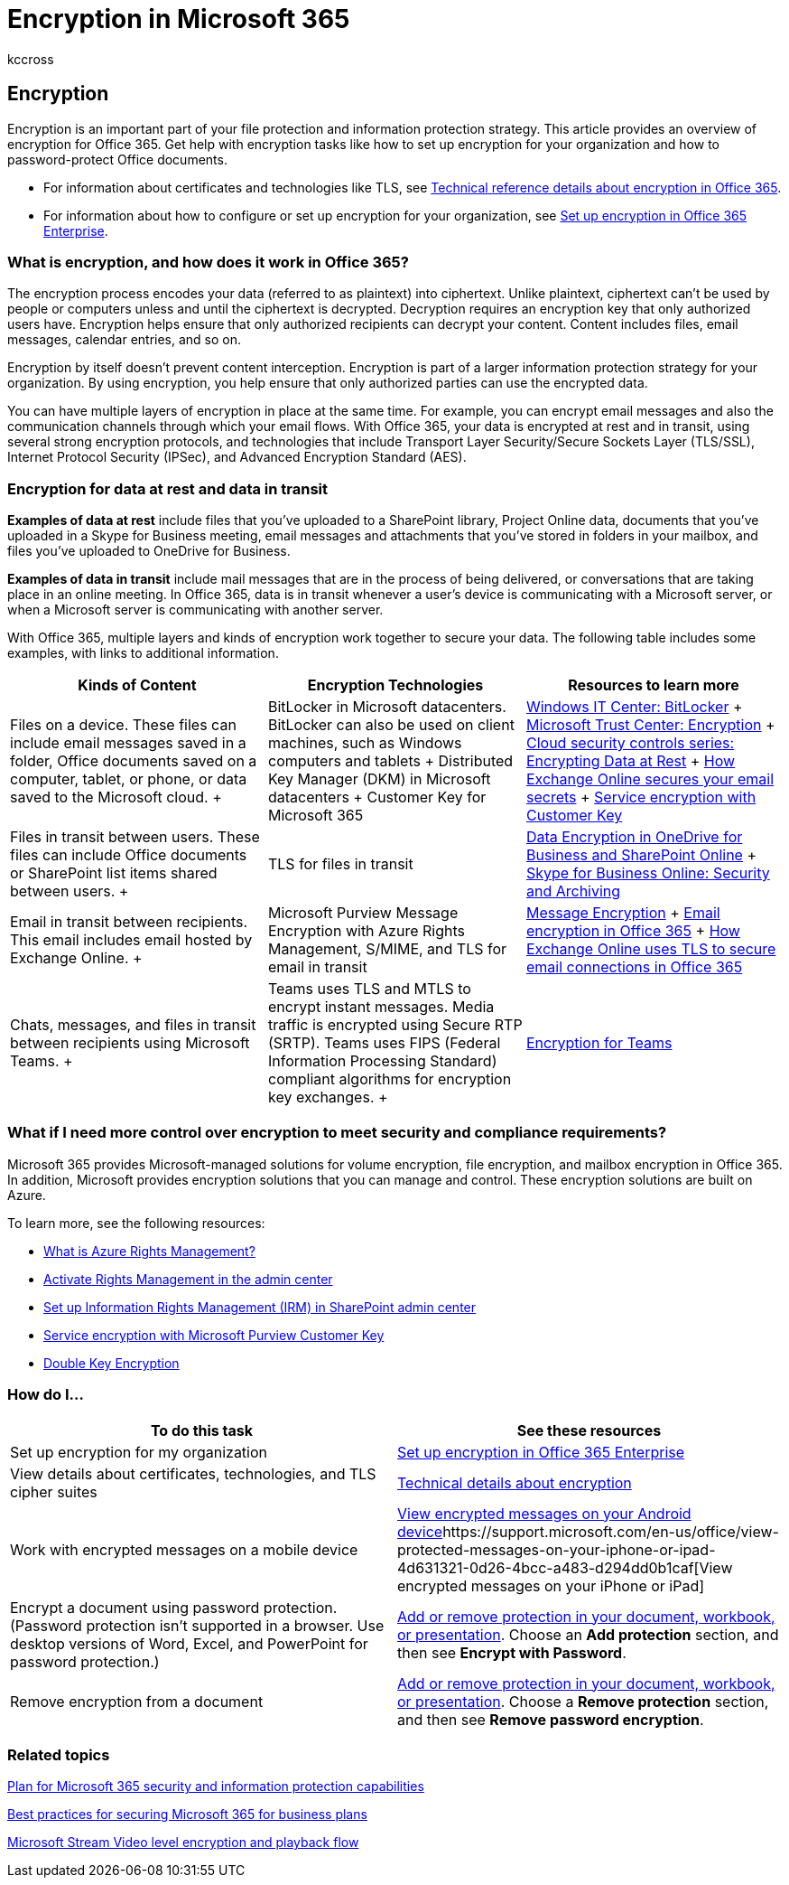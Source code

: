 = Encryption in Microsoft 365
:audience: Admin
:author: kccross
:description: With Office 365, your content is encrypted at rest and in transit with the strongest encryption, protocols, and technologies available. Get an overview of encryption in Office 365.
:f1.keywords: ["NOCSH"]
:manager: laurawi
:ms.assetid: 0a322724-08ca-43db-b69a-afbfa20484cd
:ms.author: krowley
:ms.collection: ["M365-security-compliance", "Strat_O365_IP", "m365solution-mip", "m365initiative-compliance"]
:ms.date: 8/15/2019
:ms.localizationpriority: medium
:ms.service: O365-seccomp
:ms.topic: overview
:search.appverid: ["MET150", "MOE150"]

== Encryption

Encryption is an important part of your file protection and information protection strategy.
This article provides an overview of encryption for Office 365.
Get help with encryption tasks like how to set up encryption for your organization and how to password-protect Office documents.

* For information about certificates and technologies like TLS, see xref:technical-reference-details-about-encryption.adoc[Technical reference details about encryption in Office 365].
* For information about how to configure or set up encryption for your organization, see xref:set-up-encryption.adoc[Set up encryption in Office 365 Enterprise].

=== What is encryption, and how does it work in Office 365?

The encryption process encodes your data (referred to as plaintext) into ciphertext.
Unlike plaintext, ciphertext can't be used by people or computers unless and until the ciphertext is decrypted.
Decryption requires an encryption key that only authorized users have.
Encryption helps ensure that only authorized recipients can decrypt your content.
Content includes files, email messages, calendar entries, and so on.

Encryption by itself doesn't prevent content interception.
Encryption is part of a larger information protection strategy for your organization.
By using encryption, you help ensure that only authorized parties can use the encrypted data.

You can have multiple layers of encryption in place at the same time.
For example, you can encrypt email messages and also the communication channels through which your email flows.
With Office 365, your data is encrypted at rest and in transit, using several strong encryption protocols, and technologies that include Transport Layer Security/Secure Sockets Layer (TLS/SSL), Internet Protocol Security (IPSec), and Advanced Encryption Standard (AES).

=== Encryption for data at rest and data in transit

*Examples of data at rest* include files that you've uploaded to a SharePoint library, Project Online data, documents that you've uploaded in a Skype for Business meeting, email messages and attachments that you've stored in folders in your mailbox, and files you've uploaded to OneDrive for Business.

*Examples of data in transit* include mail messages that are in the process of being delivered, or conversations that are taking place in an online meeting.
In Office 365, data is in transit whenever a user's device is communicating with a Microsoft server, or when a Microsoft server is communicating with another server.

With Office 365, multiple layers and kinds of encryption work together to secure your data.
The following table includes some examples, with links to additional information.

|===
| *Kinds of Content* | *Encryption Technologies* | *Resources to learn more*

| Files on a device.
These files can include email messages saved in a folder, Office documents saved on a computer, tablet, or phone, or data saved to the Microsoft cloud.
+
| BitLocker in Microsoft datacenters.
BitLocker can also be used on client machines, such as Windows computers and tablets  + Distributed Key Manager (DKM) in Microsoft datacenters  + Customer Key for Microsoft 365  +
| link:/windows/device-security/bitlocker/bitlocker-overview[Windows IT Center: BitLocker] + https://www.microsoft.com/TrustCenter/Security/Encryption[Microsoft Trust Center: Encryption] + https://blogs.microsoft.com/microsoftsecure/2015/09/10/cloud-security-controls-series-encrypting-data-at-rest[Cloud security controls series: Encrypting Data at Rest] + xref:exchange-online-secures-email-secrets.adoc[How Exchange Online secures your email secrets] + xref:customer-key-overview.adoc[Service encryption with Customer Key] +

| Files in transit between users.
These files can include Office documents or SharePoint list items shared between users.
+
| TLS for files in transit  +
| xref:data-encryption-in-odb-and-spo.adoc[Data Encryption in OneDrive for Business and SharePoint Online] + link:/office365/servicedescriptions/skype-for-business-online-service-description/skype-for-business-online-features[Skype for Business Online: Security and Archiving] +

| Email in transit between recipients.
This email includes email hosted by Exchange Online.
+
| Microsoft Purview Message Encryption with Azure Rights Management, S/MIME, and TLS for email in transit  +
| xref:ome.adoc[Message Encryption] + xref:email-encryption.adoc[Email encryption in Office 365] + xref:exchange-online-uses-tls-to-secure-email-connections.adoc[How Exchange Online uses TLS to secure email connections in Office 365] +

| Chats, messages, and files in transit between recipients using Microsoft Teams.
+
| Teams uses TLS and MTLS to encrypt instant messages.
Media traffic is encrypted using Secure RTP (SRTP).
Teams uses FIPS (Federal Information Processing Standard) compliant algorithms for encryption key exchanges.
+
| link:/microsoftteams/teams-security-guide#encryption-for-teams[Encryption for Teams] +
|===

=== What if I need more control over encryption to meet security and compliance requirements?

Microsoft 365 provides Microsoft-managed solutions for volume encryption, file encryption, and mailbox encryption in Office 365.
In addition, Microsoft provides encryption solutions that you can manage and control.
These encryption solutions are built on Azure.

To learn more, see the following resources:

* link:/information-protection/understand-explore/what-is-azure-rms[What is Azure Rights Management?]
* xref:../enterprise/activate-rms-in-microsoft-365.adoc[Activate Rights Management in the admin center]
* xref:set-up-irm-in-sp-admin-center.adoc[Set up Information Rights Management (IRM) in SharePoint admin center]
* xref:customer-key-overview.adoc[Service encryption with Microsoft Purview Customer Key]
* xref:double-key-encryption.adoc[Double Key Encryption]

=== How do I...

|===
| *To do this task* | *See these resources*

| Set up encryption for my organization
| xref:set-up-encryption.adoc[Set up encryption in Office 365 Enterprise]

| View details about certificates, technologies, and TLS cipher suites
| xref:technical-reference-details-about-encryption.adoc[Technical details about encryption]

| Work with encrypted messages on a mobile device
| https://support.office.com/article/83d60f17-2305-407a-a762-7d518401fdeb[View encrypted messages on your Android device]https://support.microsoft.com/en-us/office/view-protected-messages-on-your-iphone-or-ipad-4d631321-0d26-4bcc-a483-d294dd0b1caf[View encrypted messages on your iPhone or iPad]

| Encrypt a document using password protection.
(Password protection isn't supported in a browser.
Use desktop versions of Word, Excel, and PowerPoint for password protection.)
| https://support.office.com/article/05084cc3-300d-4c1a-8416-38d3e37d6826[Add or remove protection in your document, workbook, or presentation].
Choose an *Add protection* section, and then see *Encrypt with Password*.

| Remove encryption from a document
| https://support.office.com/article/05084cc3-300d-4c1a-8416-38d3e37d6826[Add or remove protection in your document, workbook, or presentation].
Choose a *Remove protection* section, and then see *Remove password encryption*.
|===

=== Related topics

xref:plan-for-security-and-compliance.adoc[Plan for Microsoft 365 security and information protection capabilities]

link:/office365/admin/security-and-compliance/secure-your-business-data[Best practices for securing Microsoft 365 for business plans]

link:/stream/network-overview#video-level-encryption-and-playback-flow[Microsoft Stream Video level encryption and playback flow]
